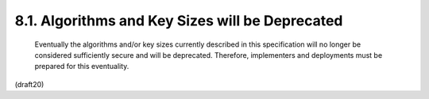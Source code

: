 8.1. Algorithms and Key Sizes will be Deprecated
------------------------------------------------------


   Eventually the algorithms and/or key sizes currently described in
   this specification will no longer be considered sufficiently secure
   and will be deprecated.  Therefore, implementers and deployments must
   be prepared for this eventuality.

(draft20)
